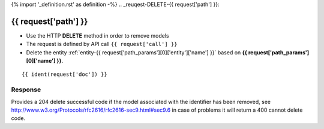 {% import '_definition.rst' as definition -%}
.. _reuqest-DELETE-{{ request['path'] }}:

**{{ request['path'] }}**
==========================================================

* Use the HTTP **DELETE** method in order to remove models
* The request is defined by API call ``{{ request['call'] }}``
* Delete the entity :ref:`entity-{{ request['path_params'][0]['entity']['name'] }}` based on **{{ request['path_params'][0]['name'] }}**.


::

{{ ident(request['doc']) }}


Response
-------------------------------------
Provides a 204 delete successful code if the model associated with the identifier has been removed, see http://www.w3.org/Protocols/rfc2616/rfc2616-sec9.html#sec9.6 in case
of problems it will return a 400 cannot delete code.